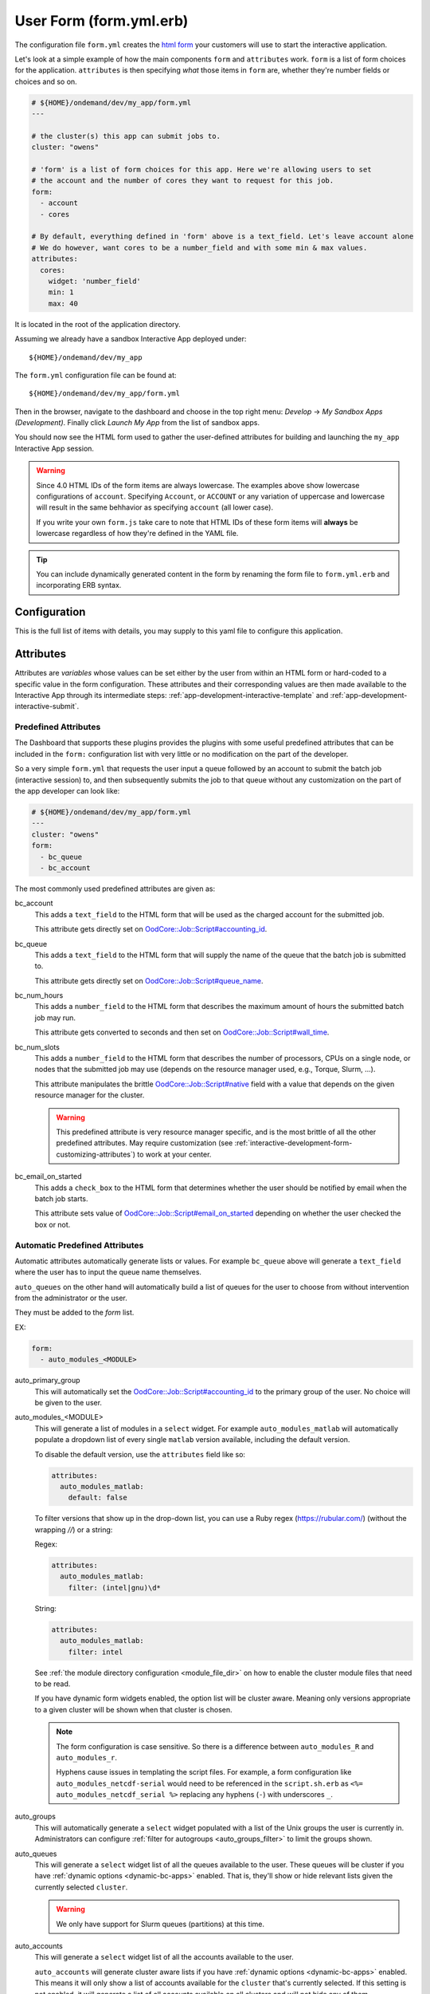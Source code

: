 .. _app-development-interactive-form:

User Form (form.yml.erb)
========================

The configuration file ``form.yml`` creates the `html form`_ your customers will use
to start the interactive application.


Let's look at a simple example of how the main components ``form`` and ``attributes`` work.
``form`` is a list of form choices for the application. ``attributes`` is then specifying
*what* those items in ``form`` are, whether they're number fields or choices and so on.

.. code-block:: yaml

  # ${HOME}/ondemand/dev/my_app/form.yml
  ---

  # the cluster(s) this app can submit jobs to.
  cluster: "owens"

  # 'form' is a list of form choices for this app. Here we're allowing users to set
  # the account and the number of cores they want to request for this job.
  form:
    - account
    - cores

  # By default, everything defined in 'form' above is a text_field. Let's leave account alone
  # We do however, want cores to be a number_field and with some min & max values.
  attributes:
    cores:
      widget: 'number_field'
      min: 1
      max: 40

It is located in the root of the application directory.

Assuming we already have a sandbox Interactive App deployed under::

  ${HOME}/ondemand/dev/my_app

The ``form.yml`` configuration file can be found at::

  ${HOME}/ondemand/dev/my_app/form.yml

Then in the browser, navigate to the dashboard and choose in the top
right menu: *Develop* → *My Sandbox Apps (Development)*. Finally click *Launch
My App* from the list of sandbox apps.


You should now see the HTML form used to gather the user-defined attributes for
building and launching the ``my_app`` Interactive App session.

.. warning::

  Since 4.0 HTML IDs of the form items are always lowercase. The examples above
  show lowercase configurations of ``account``.  Specifying ``Account``,
  or ``ACCOUNT`` or any variation of uppercase and lowercase will result in
  the same behhavior as specifying ``account`` (all lower case).

  If you write your own ``form.js`` take care to note that HTML IDs of these
  form items will **always** be lowercase regardless of how they're defined in
  the YAML file.

.. tip::

   You can include dynamically generated content in the form by renaming the
   form file to ``form.yml.erb`` and incorporating ERB syntax.

Configuration
-------------

This is the full list of items with details, you may supply to this yaml file to configure this application.

.. describe:: cluster (Array<String> or String)

     the cluster ids that the Interactive App session is submitted to.

     .. note::

        Prior to 1.8, this configuration was a single string (a single cluster).
        We now support one application submitting to multiple clusters. See the
        section below on `configuring which cluster to submit to`_ for more information.

     .. warning::

        The cluster id must correspond to a cluster configuration file located
        under::

          /etc/ood/config/clusters.d

.. describe:: form (Array<String>)

     a list of **all** the attributes that will be used as the context for
     describing an Interactive App session

     .. note::

        The attributes that appear as HTML form elements will appear to the
        user in the order they are listed in this configuration option.

.. describe:: attributes (Hash)

     the object defining the hard-coded value or HTML form element used for the
     various custom attributes

.. describe:: cacheable (Boolean)

       whether or not the application is cacheable or not. Defaults to true.

.. _bc_form_header:
.. describe:: form_header (String)

    New in 4.0.

    Add a text header to the form. Note this is different from the
    manifest's description as it does not appear as hoverover text.

.. _bc_form_attributes:

Attributes
----------

Attributes are *variables* whose values can be set either by the user from
within an HTML form or hard-coded to a specific value in the form
configuration. These attributes and their corresponding values are then made
available to the Interactive App through its intermediate steps:
:ref:`app-development-interactive-template` and
:ref:`app-development-interactive-submit`.

.. _app-development-interactive-form-predefined-attributes:

Predefined Attributes
``````````````````````

The Dashboard that supports these plugins provides the plugins with some useful
predefined attributes that can be included in the ``form:`` configuration list
with very little or no modification on the part of the developer.

So a very simple ``form.yml`` that requests the user input a queue followed by
an account to submit the batch job (interactive session) to, and then
subsequently submits the job to that queue without any customization on the
part of the app developer can look like:

.. code-block:: yaml

   # ${HOME}/ondemand/dev/my_app/form.yml
   ---
   cluster: "owens"
   form:
     - bc_queue
     - bc_account

The most commonly used predefined attributes are given as:

.. _bc_account:

bc_account
  This adds a ``text_field`` to the HTML form that will be used as the charged
  account for the submitted job.

  This attribute gets directly set on `OodCore::Job::Script#accounting_id`_.

.. _bc_queue:

bc_queue
  This adds a ``text_field`` to the HTML form that will supply the name of the
  queue that the batch job is submitted to.

  This attribute gets directly set on `OodCore::Job::Script#queue_name`_.

.. _bc_num_hours:

bc_num_hours
  This adds a ``number_field`` to the HTML form that describes the maximum
  amount of hours the submitted batch job may run.

  This attribute gets converted to seconds and then set on
  `OodCore::Job::Script#wall_time`_.

bc_num_slots
  This adds a ``number_field`` to the HTML form that describes the number of
  processors, CPUs on a single node, or nodes that the submitted job may use
  (depends on the resource manager used, e.g., Torque, Slurm, ...).

  This attribute manipulates the brittle `OodCore::Job::Script#native`_ field
  with a value that depends on the given resource manager for the cluster.

  .. warning::

     This predefined attribute is very resource manager specific, and is the
     most brittle of all the other predefined attributes. May require
     customization (see
     :ref:`interactive-development-form-customizing-attributes`) to work at
     your center.

.. _bc_email_on_started:

bc_email_on_started
  This adds a ``check_box`` to the HTML form that determines whether the user
  should be notified by email when the batch job starts.

  This attribute sets value of `OodCore::Job::Script#email_on_started`_
  depending on whether the user checked the box or not.


.. _auto-bc-form-options:

Automatic Predefined Attributes
````````````````````````````````

Automatic attributes automatically generate lists or values.  For example
``bc_queue`` above will generate a ``text_field`` where the user has to
input the queue name themselves.

``auto_queues`` on the other hand will automatically build a list of queues
for the user to choose from without intervention from the administrator
or the user.

They must be added to the `form` list.

EX:

.. code-block:: yaml

  form:
    - auto_modules_<MODULE>

auto_primary_group
  This will automatically set the `OodCore::Job::Script#accounting_id`_ to the
  primary group of the user.  No choice will be given to the user.

auto_modules_<MODULE>
  This will generate a list of modules in a ``select`` widget.
  For example ``auto_modules_matlab`` will automatically populate a dropdown
  list of every single ``matlab`` version available, including the default
  version.
  
  To disable the default version, use the ``attributes`` field like so:
  
  .. code-block:: yaml

     attributes:
       auto_modules_matlab:
         default: false

  To filter versions that show up in the drop-down list, you can use a Ruby regex (https://rubular.com/)
  (without the wrapping `//`) or a string:

  Regex:

  .. code-block:: yaml

    attributes:
      auto_modules_matlab:
        filter: (intel|gnu)\d*

  String:

  .. code-block:: yaml
    
    attributes:
      auto_modules_matlab:
        filter: intel
  
  See :ref:`the module directory configuration <module_file_dir>` on how to enable
  the cluster module files that need to be read.

  If you have dynamic form widgets enabled, the option list will be cluster aware.
  Meaning only versions appropriate to a given cluster will be shown when that
  cluster is chosen.

  .. note::

    The form configuration is case sensitive. So there is a difference between
    ``auto_modules_R`` and ``auto_modules_r``.

    Hyphens cause issues in templating the script files. For example,
    a form configuration like ``auto_modules_netcdf-serial`` would need to be
    referenced in the ``script.sh.erb`` as ``<%= auto_modules_netcdf_serial %>``
    replacing any hyphens (``-``) with underscores ``_``.

.. _auto_groups:

auto_groups
  This will automatically generate a ``select`` widget populated with a list of the Unix
  groups the user is currently in. Administrators can configure :ref:`filter for autogroups <auto_groups_filter>`
  to limit the groups shown.

.. _auto_queues:

auto_queues
  This will generate a ``select`` widget list of all the queues available to the user.
  These queues will be cluster if you have :ref:`dynamic options <dynamic-bc-apps>`
  enabled. That is, they'll show or hide relevant lists given the currently selected
  ``cluster``.

  .. warning::
    We only have support for Slurm queues (partitions) at this time.

.. _auto_accounts:

auto_accounts
  This will generate a ``select`` widget list of all the accounts available to the user.

  ``auto_accounts`` will generate cluster aware lists if you have :ref:`dynamic options <dynamic-bc-apps>`
  enabled.  This means it will only show a list of accounts available for the ``cluster`` that's
  currently selected.  If this setting is not enabled, it will generate a list of all accounts
  available on all clusters and will not hide any of them.

  If, however, your site has a simpler accounting scheme where all accounts are available on
  all clusters, you can set the :ref:`bc_simple_auto_accounts <bc_simple_auto_accounts>` setting
  for some optimizations.

  By default, we return exactly what the scheduler returns. These accounts may be lowercase
  when you need uppercase accounts. To enable uppercase accounts set the environment variable
  ``OOD_UPCASE_ACCOUNTS`` to anything.  If the environment variable is set to *anything* the
  system will uppercase the accounts (set it to ``yes`` if you don't know what value to give).

  .. warning::
    We only have support for Slurm accounts at this time.

auto_qos
  This will automatically generate a ``select`` widget populated with a list of all the QoS
  (Quality of Service) values available.  These are cluster aware if you have
  :ref:`dynamic options <dynamic-bc-apps>` enabled.

.. _`oodcore::job::script#accounting_id`: http://www.rubydoc.info/gems/ood_core/OodCore%2FJob%2FScript:accounting_id
.. _`oodcore::job::script#queue_name`: http://www.rubydoc.info/gems/ood_core/OodCore%2FJob%2FScript:queue_name
.. _`oodcore::job::script#wall_time`: http://www.rubydoc.info/gems/ood_core/OodCore%2FJob%2FScript:wall_time
.. _`oodcore::job::script#email_on_started`: http://www.rubydoc.info/gems/ood_core/OodCore%2FJob%2FScript:email_on_started
.. _`oodcore::job::script#native`: http://www.rubydoc.info/gems/ood_core/OodCore%2FJob%2FScript:native

.. _interactive-development-form-customizing-attributes:

Customizing Attributes
``````````````````````

For each defined attribute in the ``form:`` configuration option, you can
modify/override any component that makes up the HTML form element in the
``attributes:`` configuration option, e.g.:

.. code-block:: yaml

   attributes:
     my_custom_attribute:
       label: "My custom label"
       ...

The available configuration options that can be modified for a given attribute
are:

.. describe:: widget (String, null)

    For more detailed information with examples regarding the widget field, see :ref:`form-widgets`.

     the type of HTML form element to use for input

     - ``check_box``
     - ``hidden_field``
     - ``number_field`` - can use ``min``, ``max``, ``step``
     - ``radio_button``    
     - ``resolution_field`` (used for specifying resolution dimensions necessary for VNC)
     - ``select`` - can use ``options``
     - ``text_area``
     - ``text_field``

     Some other fields that have varying support across different browsers
     include: ``range_field``, ``date_field``, ``search_field``,
     ``email_field``, ``telephone_field``, ``url_field``, ``password_field``.

     Default
       Accepts any text

       .. code-block:: yaml

          widget: "text_field"

     Example
       Accepts only numbers

       .. code-block:: yaml

          widget: "number_field"

.. describe:: value (String, null)

     the default value used for the input field

     Default
       None

       .. code-block:: yaml

          value: ""

     Example
       Set default value of 5

       .. code-block:: yaml

          value: "5"

     .. warning::

        Values get cached so that users do not need to repeat previous session
        submissions. So this default value will only appear for the user if
        they have no cached value.

.. describe:: label (String, null)

     the label displayed above the input field

     Default
       Uses the name of the attribute

     Example
       Better describe the attribute

       .. code-block:: yaml

          label: "Number of nodes"

.. describe:: required (Boolean, null)

     whether this field must be filled out before submitting the form

     Default
       Not required by default

       .. code-block:: yaml

          required: false

     Example
       Make field required

       .. code-block:: yaml

          required: true

.. describe:: help (String, null)

     help text that appears below the field (can be written in Markdown_)

     Default
       No help text appears below input field

       .. code-block:: yaml

          help: null

     Example
       Leave a long descriptive help message using Markdown_

       .. code-block:: yaml

          help: |
            Please fill in this field with **one** of the following
            options:

            - `red`
            - `blue`
            - `green`

.. describe:: pattern (String, null)

     a regular expression that the control's value is checked against (only
     applies to widgets: ``text_field``, ``search_field``, ``telephone_field``,
     ``url_field``, ``email_field``, ``password_field``)

     Default
       No pattern

       .. code-block:: yaml

          pattern: null

     Example
       Only accept three letter country codes

       .. code-block:: yaml

          pattern: "[A-Za-z]{3}"

.. describe:: min (Integer, null)

     specifies minimum value for this item, which must not be greater than its
     maximum value (only applies to widget: ``number_field``)

     Default
       No minimum value

       .. code-block:: yaml

          min: null

     Example
       Set minimum value of 5

       .. code-block:: yaml

          min: 5

.. describe:: max (Integer, null)

     specifies maximum value for this item, which must not be less than its
     minimum value (only applies to widget: ``number_field``)

     Default
       No maximum value

       .. code-block:: yaml

          max: null

     Example
       Set maximum value of 15

       .. code-block:: yaml

          max: 15

.. describe:: step (Integer, null)

     works with ``min`` and ``max`` options to limit the increments at which a
     value can be set, it can be the string ``"any"`` or positive floating
     point number (only applies to widget: ``number_field``)

     Default
       No step size

       .. code-block:: yaml

          step: null

     Example
       Only accept integer values

       .. code-block:: yaml

          step: 1

.. describe:: options (Array<Array<String>>, null)

    A list of options for a ``select`` widget.  In the simplest form
    you can have a list of strings like ``chevy`` in example below.
    They can also be in the form ``[<label>, <value>]`` where label is the
    HTML label shown in the web page and value is the actual value
    that will be sent to the server and used.

    Lastly you can also set extra ``data`` HTML attributes like the
    example ``Toyota`` below. These extra attributes can be used by javascript
    or options for :ref:`dynamic options <dynamic-bc-apps>`.

     Default
       No options are supplied

       .. code-block:: yaml

          options: []

     Example

       .. code-block:: yaml

          options:
            - ["Volvo", "volvo"]
            - ["Ford", "ford"]
            - "chevy"
            - [
                "Toyota",
                "toyota",
                data-some-extra-attribute: 'set'
              ]

.. describe:: cacheable (Boolean, true)

     whether the form item is cacheable or not

     Default
       cacheable

       .. code-block:: yaml

          cacheable: true

     Example
       The item is not cacheable

       .. code-block:: yaml

          cacheable: false

.. describe:: display (Boolean, false)

     whether the form item should be displayed in the session card after it was created.

     Default
       False. The form item will not be displayed.

       .. code-block:: yaml

          display: false

     Example
       Display form item in the session card.

       .. code-block:: yaml

          display: true

Examples
--------

The simplest example consists of only a cluster id

.. code-block:: yaml

   # ${HOME}/ondemand/dev/my_app/form.yml
   ---
   cluster: "owens"

where we expect the Interactive App session to be submitted with the following
cluster configuration file::

  /etc/ood/config/clusters.d/owens.yml

After modifying the ``form.yml`` click *Launch My App* from the Dashboard
sandbox app list and you should be presented with **ONLY** a Launch button,
since we didn't define ``form:`` or ``attributes:``.

User-defined Attributes
```````````````````````

The following configuration file

.. code-block:: yaml

   # ${HOME}/ondemand/dev/my_app/form.yml
   ---
   cluster: "owens"
   form:
     - my_module_version

defines a session context attribute called ``my_module_version``.

.. warning::

   Do not use ``partition`` as attribute name within the form. The (Ruby)
   object created by the form is of type enumerable and ``partition`` is
   method of that particular class. This causes the value set in the form not
   being correctly passed to the submit script.

After modifying the ``form.yml`` click *Launch My App* from the Dashboard
sandbox app list and you will see an empty text box with the label "My Module
Version". The user can input any value here and launch the Interactive App
session. This value will be made available to the batch job script and
submission parameters that are discussed in a later section.

Hard-coded Attributes
`````````````````````

The following configuration file

.. code-block:: yaml

   # ${HOME}/ondemand/dev/my_app/form.yml
   ---
   cluster: "owens"
   form:
     - my_module_version
   attributes:
     my_module_version: "2.2.0"

does two things:

- it defines a context attribute called ``my_module_version`` in the ``form:``
  configuration option
- it then sets the value of ``my_module_version`` to ``"2.2.0"`` in the
  ``attributes:`` configuration option to later be used when defining the batch
  job script and/or submission parameters

The user will now **ONLY** be presented with a Launch button in the HTML form
because the attribute ``my_module_version`` is hard-coded, so there is no need
for a input text box.

Customize User-defined Attributes
`````````````````````````````````

The following configuration file

.. code-block:: yaml

   # ${HOME}/ondemand/dev/my_app/form.yml
   ---
   cluster: "owens"
   form:
     - my_module_version
   attributes:
     my_module_version:
       widget: "number_field"
       label: "Module version #"
       required: true
       help: "Please input a version number between 1-10"
       min: 1
       max: 11
       step: 1

does two things:

- it defines a context attribute called ``my_module_version`` in the ``form:``
  configuration option
- it then describes the HTML form element to use for the ``my_module_version``
  attribute

.. _caching-form-items:

Caching form items
``````````````````

Since 1.8 caching form items is configurable. By default all form items are
cacheable. As seen above you can enable or disable caching for the entire app
when using the top level ``cacheable`` configuration. You can also configure
on a per item basis through attributes.

Lastly you can also enable or disable this feature for the entire site, using
the configuration ``OOD_BATCH_CONNECT_CACHE_ATTR_VALUES=false`` in the
dashboard's environment file ``/etc/ood/config/apps/dashboard/env``.

.. tip::

   Since you can configure caching at different levels the rule of thumb is the
   closer the configuration is to the form item, the higher the precedence.

   Setting the configuration on the attribute overrides everything and setting it
   on a per app basis overrides the global setting.


Let's see an example.  Here, we've disabled caching for the app and did not
set OOD_BATCH_CONNECT_CACHE_ATTR_VALUES, so the site-wide configuration is set
to true by default.  So, ``bc_num_slots`` and ``python_version`` are not cacheable,
meaning the user will have to fill those form entries out every time they submit
the job. But since ``bc_queue``'s attribute is set to true, it is cacheable.

.. code-block:: yaml

   # ${HOME}/ondemand/dev/my_app/form.yml
   # OOD_BATCH_CONNECT_CACHE_ATTR_VALUES is not set, so defaults to true
   ---
   cluster: "owens"
   cacheable: false
   form:
     - bc_num_slots
     - python_version
     - bc_queue
   attributes:
     bc_queue:
       cacheable: true


.. _display-form-choices:

Displaying form items in the session card
`````````````````````````````````````````

Now, submitted form values can be displayed in the session card for users to see.
By default, items will not be shown. Add the display property to the form attributes that you wish to show.
Form values will be added after the default session card items. The order is driven from the ``form`` array.

.. code-block:: yaml

   # ${HOME}/ondemand/dev/my_app/form.yml
   ---
   cluster: "owens"
   form:
     - bc_num_hours
     - bc_num_slots
   attributes:
     bc_num_slots:
       display: true
     bc_num_hours:
       display: true

.. figure:: /images/form-display-attribute.png
   :align: center

.. _configuring-cluster:

Configuring which cluster to submit to
--------------------------------------

In 1.8 there are now several ways to configure what cluster to submit to.

The easiest way is to use the the top level ``cluster`` configuration. If you've
configured just one item, then the form UI does not change for the user. If
you configure an array of two or more options then a select dropdown will
automatically be added to the top of the form.

.. code-block:: yaml

   # ${HOME}/ondemand/dev/my_app/form.yml
   # which will generate a dropdown select automatically
   ---
   cluster:
     - "cluster1"
     - "cluster2"

.. tip::

   GLOBs are also supported. So in the example above one entry of ``cluster*``
   would have been equivalent to explicitly configuring both ``cluster1`` and
   ``cluster2``.

   This means you could configure ``cluster: "*"`` to be able to submit to all
   clusters.

If you would prefer to use some other widget, or you wish to change the text being
shown in the UI you can configure a cluster form item and specify it's attributes.
This gives you some flexibility in the form UI instead of the default select
widget that shows all lowercase cluster names.

Here's an example were the user will be shown a select dropdown menu item with
different text than the default.

.. code-block:: yaml

   # ${HOME}/ondemand/dev/different_select_cluster/form.yml
   ---
   form:
     - cluster
   attributes:
     cluster:
       widget: "select"
       options:
         - ["The first cluster", "cluster1"]
         - ["The second cluster", "cluster2"]

The last option is to :ref:`configure the cluster in the submit file <configuring-cluster-in-submit-yml>`.
When using this option, there's no need to add any cluster configuration to the
form.yml.

.. _global_bc_form_items:

Global Batch Connect Form Items
-------------------------------

Since version 4.0, you can define form items once in an ``ondemand.d`` file
that can be used in all batch connect applications.

.. warning::

  Global batch connect items need to have the prefix ``global_`` otherwise
  OnDemand won't recognize it as a global configuration.


Defining a global batch connect form item is just like specifying :ref:`bc_form_attributes`
above. Only the location is in an ``ondemand.d`` file in ``/etc/ood/config/ondemand.d``
under the ``global_bc_form_items`` key.

Here's an example of defining a select widget with options called ``global_queues``.
Note the appropriate previx of ``global``.

.. code-block:: yaml

  # /etc/ood/config/ondemand.d/global_bc_items.yml

  global_bc_form_items:
    global_queues:
      widget: select
      options:
        - [ 'any', 'any' ]
        - [ 'gpu', 'gpu' ]
        - [ 'special', 'special', data-option-for-cluster-not-special: false ]

Then to use this form item, one simply needs to specify it in the ``form`` section
of the file and it will display the select widget defined above.

.. code-block:: yaml

  # form.yml
  form:
    - global_queues

.. _markdown: https://en.wikipedia.org/wiki/Markdown
.. _html form: https://en.wikipedia.org/wiki/Form_(HTML)
